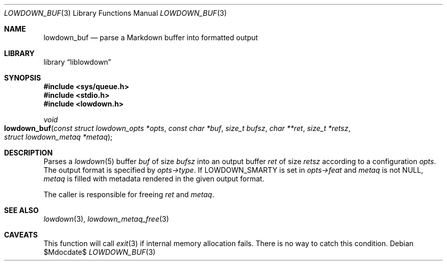 .\"	$Id$
.\"
.\" Copyright (c) 2017, 2020 Kristaps Dzonsons <kristaps@bsd.lv>
.\"
.\" Permission to use, copy, modify, and distribute this software for any
.\" purpose with or without fee is hereby granted, provided that the above
.\" copyright notice and this permission notice appear in all copies.
.\"
.\" THE SOFTWARE IS PROVIDED "AS IS" AND THE AUTHOR DISCLAIMS ALL WARRANTIES
.\" WITH REGARD TO THIS SOFTWARE INCLUDING ALL IMPLIED WARRANTIES OF
.\" MERCHANTABILITY AND FITNESS. IN NO EVENT SHALL THE AUTHOR BE LIABLE FOR
.\" ANY SPECIAL, DIRECT, INDIRECT, OR CONSEQUENTIAL DAMAGES OR ANY DAMAGES
.\" WHATSOEVER RESULTING FROM LOSS OF USE, DATA OR PROFITS, WHETHER IN AN
.\" ACTION OF CONTRACT, NEGLIGENCE OR OTHER TORTIOUS ACTION, ARISING OUT OF
.\" OR IN CONNECTION WITH THE USE OR PERFORMANCE OF THIS SOFTWARE.
.\"
.Dd $Mdocdate$
.Dt LOWDOWN_BUF 3
.Os
.Sh NAME
.Nm lowdown_buf
.Nd parse a Markdown buffer into formatted output
.Sh LIBRARY
.Lb liblowdown
.Sh SYNOPSIS
.In sys/queue.h
.In stdio.h
.In lowdown.h
.Ft void
.Fo lowdown_buf
.Fa "const struct lowdown_opts *opts"
.Fa "const char *buf"
.Fa "size_t bufsz"
.Fa "char **ret"
.Fa "size_t *retsz"
.Fa "struct lowdown_metaq *metaq"
.Fc
.Sh DESCRIPTION
Parses a
.Xr lowdown 5
buffer
.Fa buf
of size
.Fa bufsz
into an output buffer
.Fa ret
of size
.Fa retsz
according to a configuration
.Fa opts .
The output format is specified by
.Fa opts->type .
If
.Dv LOWDOWN_SMARTY
is set in
.Fa opts->feat
and
.Fa metaq
is not
.Dv NULL ,
.Fa metaq
is filled with metadata rendered in the given output format.
.Pp
The caller is responsible for freeing
.Fa ret
and
.Fa metaq .
.Sh SEE ALSO
.Xr lowdown 3 ,
.Xr lowdown_metaq_free 3
.Sh CAVEATS
This function will call
.Xr exit 3
if internal memory allocation fails.
There is no way to catch this condition.
